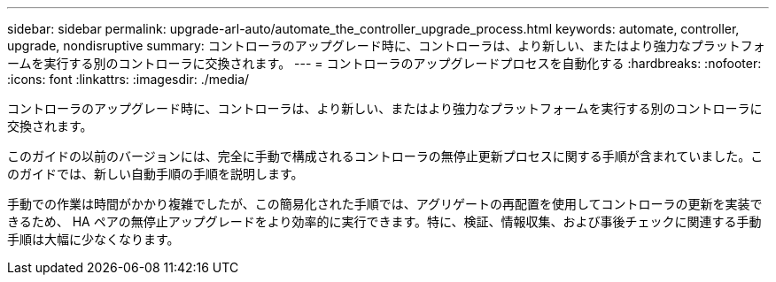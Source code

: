 ---
sidebar: sidebar 
permalink: upgrade-arl-auto/automate_the_controller_upgrade_process.html 
keywords: automate, controller, upgrade, nondisruptive 
summary: コントローラのアップグレード時に、コントローラは、より新しい、またはより強力なプラットフォームを実行する別のコントローラに交換されます。 
---
= コントローラのアップグレードプロセスを自動化する
:hardbreaks:
:nofooter: 
:icons: font
:linkattrs: 
:imagesdir: ./media/


[role="lead"]
コントローラのアップグレード時に、コントローラは、より新しい、またはより強力なプラットフォームを実行する別のコントローラに交換されます。

このガイドの以前のバージョンには、完全に手動で構成されるコントローラの無停止更新プロセスに関する手順が含まれていました。このガイドでは、新しい自動手順の手順を説明します。

手動での作業は時間がかかり複雑でしたが、この簡易化された手順では、アグリゲートの再配置を使用してコントローラの更新を実装できるため、 HA ペアの無停止アップグレードをより効率的に実行できます。特に、検証、情報収集、および事後チェックに関連する手動手順は大幅に少なくなります。
